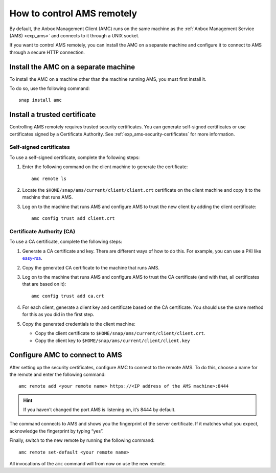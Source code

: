 .. _howto_manage_ams-access:

===========================
How to control AMS remotely
===========================

By default, the Anbox Management Client (AMC) runs on the same machine
as the :ref:`Anbox Management Service (AMS) <exp_ams>` and connects
to it through a UNIX socket.

If you want to control AMS remotely, you can install the AMC on a
separate machine and configure it to connect to AMS through a secure
HTTP connection.

Install the AMC on a separate machine
=====================================

To install the AMC on a machine other than the machine running AMS, you
must first install it.

To do so, use the following command:

::

   snap install amc

Install a trusted certificate
=============================

Controlling AMS remotely requires trusted security certificates. You can
generate self-signed certificates or use certificates signed by a
Certificate Authority. See :ref:`exp_ams-security-certificates`
for more information.

Self-signed certificates
------------------------

To use a self-signed certificate, complete the following steps:

1. Enter the following command on the client machine to generate the
   certificate:

   ::

       amc remote ls

2. Locate the ``$HOME/snap/ams/current/client/client.crt`` certificate
   on the client machine and copy it to the machine that runs AMS.
3. Log on to the machine that runs AMS and configure AMS to trust the
   new client by adding the client certificate:

   ::

       amc config trust add client.crt

Certificate Authority (CA)
--------------------------

To use a CA certificate, complete the following steps:

1. Generate a CA certificate and key. There are different ways of how to
   do this. For example, you can use a PKI like
   `easy-rsa <https://github.com/OpenVPN/easy-rsa>`_.
2. Copy the generated CA certificate to the machine that runs AMS.
3. Log on to the machine that runs AMS and configure AMS to trust the CA
   certificate (and with that, all certificates that are based on it):

   ::

       amc config trust add ca.crt

4. For each client, generate a client key and certificate based on the
   CA certificate. You should use the same method for this as you did in
   the first step.
5. Copy the generated credentials to the client machine:

   -  Copy the client certificate to
      ``$HOME/snap/ams/current/client/client.crt``.
   -  Copy the client key to
      ``$HOME/snap/ams/current/client/client.key``

Configure AMC to connect to AMS
===============================

After setting up the security certificates, configure AMC to connect to
the remote AMS. To do this, choose a name for the remote and enter the
following command:

::

   amc remote add <your remote name> https://<IP address of the AMS machine>:8444

.. hint::
   If you haven’t changed the port
   AMS is listening on, it’s 8444 by default.

The command connects to AMS and shows you the fingerprint of the server
certificate. If it matches what you expect, acknowledge the fingerprint
by typing “yes”.

Finally, switch to the new remote by running the following command:

::

   amc remote set-default <your remote name>

All invocations of the ``amc`` command will from now on use the new
remote.
